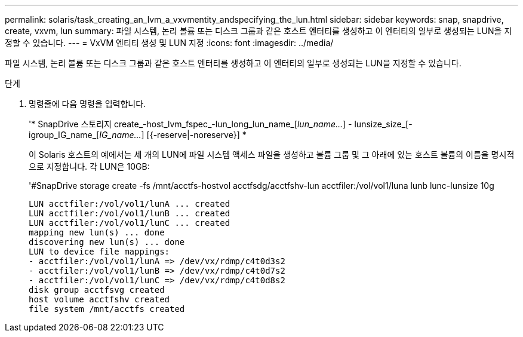 ---
permalink: solaris/task_creating_an_lvm_a_vxvmentity_andspecifying_the_lun.html 
sidebar: sidebar 
keywords: snap, snapdrive, create, vxvm, lun 
summary: 파일 시스템, 논리 볼륨 또는 디스크 그룹과 같은 호스트 엔터티를 생성하고 이 엔터티의 일부로 생성되는 LUN을 지정할 수 있습니다. 
---
= VxVM 엔티티 생성 및 LUN 지정
:icons: font
:imagesdir: ../media/


[role="lead"]
파일 시스템, 논리 볼륨 또는 디스크 그룹과 같은 호스트 엔터티를 생성하고 이 엔터티의 일부로 생성되는 LUN을 지정할 수 있습니다.

.단계
. 명령줄에 다음 명령을 입력합니다.
+
'* SnapDrive 스토리지 create_-host_lvm_fspec_-lun_long_lun_name_[_lun_name..._] - lunsize_size_[-igroup_IG_name_[_IG_name..._] [{-reserve|-noreserve}] *

+
이 Solaris 호스트의 예에서는 세 개의 LUN에 파일 시스템 액세스 파일을 생성하고 볼륨 그룹 및 그 아래에 있는 호스트 볼륨의 이름을 명시적으로 지정합니다. 각 LUN은 10GB:

+
'#SnapDrive storage create -fs /mnt/acctfs-hostvol acctfsdg/acctfshv-lun acctfiler:/vol/vol1/luna lunb lunc-lunsize 10g

+
[listing]
----
LUN acctfiler:/vol/vol1/lunA ... created
LUN acctfiler:/vol/vol1/lunB ... created
LUN acctfiler:/vol/vol1/lunC ... created
mapping new lun(s) ... done
discovering new lun(s) ... done
LUN to device file mappings:
- acctfiler:/vol/vol1/lunA => /dev/vx/rdmp/c4t0d3s2
- acctfiler:/vol/vol1/lunB => /dev/vx/rdmp/c4t0d7s2
- acctfiler:/vol/vol1/lunC => /dev/vx/rdmp/c4t0d8s2
disk group acctfsvg created
host volume acctfshv created
file system /mnt/acctfs created
----

